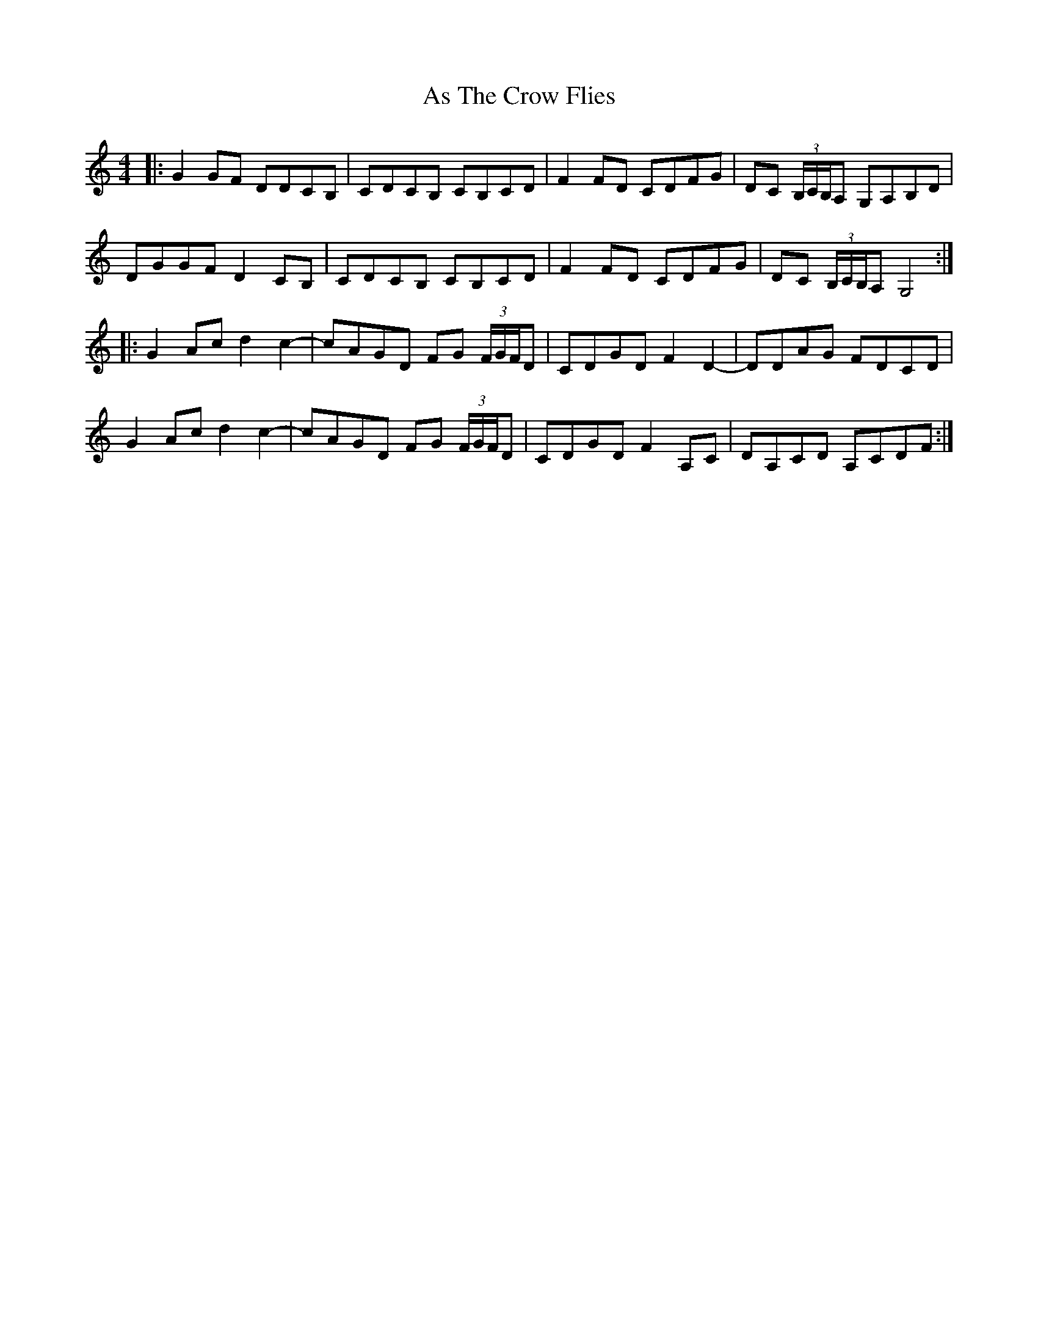 X: 1999
T: As The Crow Flies
R: reel
M: 4/4
K: Gmixolydian
|:G2 GF DDCB,|CDCB, CB,CD|F2 FD CDFG|DC (3B,/C/B,/A, G,A,B,D|
DGGF D2 CB,|CDCB, CB,CD|F2 FD CDFG|DC (3B,/C/B,/A, G,4:|
|:G2 Ac d2 c2-|cAGD FG (3F/G/F/D|CDGD F2 D2-|DDAG FDCD|
G2 Ac d2 c2-|cAGD FG (3F/G/F/D|CDGD F2 A,C|DA,CD A,CDF:|

